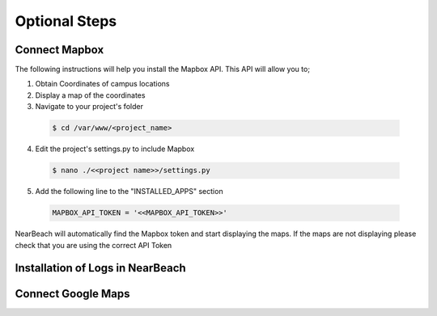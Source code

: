.. _installation_of_optional_steps:

==============
Optional Steps
==============

--------------
Connect Mapbox
--------------

The following instructions will help you install the Mapbox API. This API will allow you to;

1. Obtain Coordinates of campus locations

2. Display a map of the coordinates

3. Navigate to your project's folder

  .. code-block:: bash

    $ cd /var/www/<project_name>

4. Edit the project's settings.py to include Mapbox

  .. code-block:: bash

    $ nano ./<<project name>>/settings.py


5. Add the following line to the "INSTALLED_APPS" section

  .. code-block:: bash

    MAPBOX_API_TOKEN = '<<MAPBOX_API_TOKEN>>'

NearBeach will automatically find the Mapbox token and start displaying the maps. If the maps are not displaying please check that you are using the correct API Token

---------------------------------
Installation of Logs in NearBeach
---------------------------------

-------------------
Connect Google Maps
-------------------
